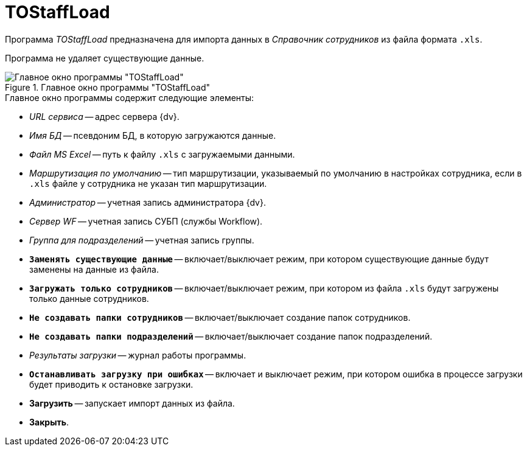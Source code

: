 = TOStaffLoad

Программа _TOStaffLoad_ предназначена для импорта данных в _Справочник сотрудников_ из файла формата `.xls`.

Программа не удаляет существующие данные.

.Главное окно программы "TOStaffLoad"
image::user:tostaffload-window.png[Главное окно программы "TOStaffLoad"]

.Главное окно программы содержит следующие элементы:
* _URL сервиса_ -- адрес сервера {dv}.
* _Имя БД_ -- псевдоним БД, в которую загружаются данные.
* _Файл MS Excel_ -- путь к файлу `.xls` с загружаемыми данными.
* _Маршрутизация по умолчанию_ -- тип маршрутизации, указываемый по умолчанию в настройках сотрудника, если в `.xls` файле у сотрудника не указан тип маршрутизации.
* _Администратор_ -- учетная запись администратора {dv}.
* _Сервер WF_ -- учетная запись СУБП (службы Workflow).
* _Группа для подразделений_ -- учетная запись группы.
* `*Заменять существующие данные*` -- включает/выключает режим, при котором существующие данные будут заменены на данные из файла.
* `*Загружать только сотрудников*` -- включает/выключает режим, при котором из файла `.xls` будут загружены только данные сотрудников.
* `*Не создавать папки сотрудников*` -- включает/выключает создание папок сотрудников.
* `*Не создавать папки подразделений*` -- включает/выключает создание папок подразделений.
* _Результаты загрузки_ -- журнал работы программы.
* `*Останавливать загрузку при ошибках*` -- включает и выключает режим, при котором ошибка в процессе загрузки будет приводить к остановке загрузки.
* *Загрузить* -- запускает импорт данных из файла.
* *Закрыть*.

